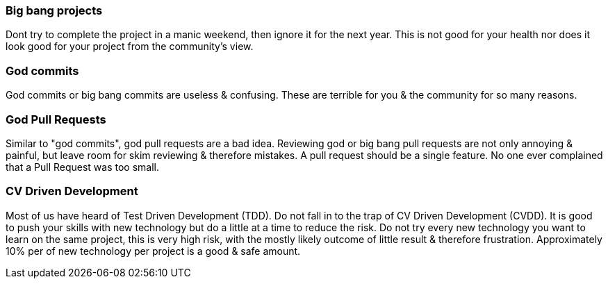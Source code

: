 === Big bang projects

Dont try to complete the project in a manic weekend, then ignore it for the next year. This is not good for your health nor does it look good for your project from the community's view.

=== God commits

God commits or big bang commits are useless & confusing. These are terrible for you & the community for so many reasons.

=== God Pull Requests

Similar to "god commits", god pull requests are a bad idea. Reviewing god or big bang pull requests are not only annoying & painful, but leave room for skim reviewing & therefore mistakes. A pull request should be a single feature. No one ever complained that a Pull Request was too small.

=== CV Driven Development

Most of us have heard of Test Driven Development (TDD). Do not fall in to the trap of CV Driven Development (CVDD). It is good to push your skills with new technology but do a little at a time to reduce the risk. Do not try every new technology you want to learn on the same project, this is very high risk, with the mostly likely outcome of little result & therefore frustration. Approximately 10% per of new technology per project is a good & safe amount.
